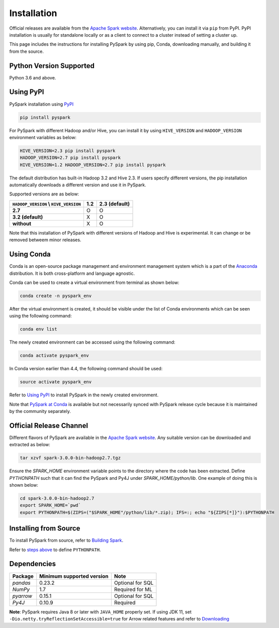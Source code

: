 ..  Licensed to the Apache Software Foundation (ASF) under one
    or more contributor license agreements.  See the NOTICE file
    distributed with this work for additional information
    regarding copyright ownership.  The ASF licenses this file
    to you under the Apache License, Version 2.0 (the
    "License"); you may not use this file except in compliance
    with the License.  You may obtain a copy of the License at

..    http://www.apache.org/licenses/LICENSE-2.0

..  Unless required by applicable law or agreed to in writing,
    software distributed under the License is distributed on an
    "AS IS" BASIS, WITHOUT WARRANTIES OR CONDITIONS OF ANY
    KIND, either express or implied.  See the License for the
    specific language governing permissions and limitations
    under the License.

============
Installation
============

Official releases are available from the `Apache Spark website <https://spark.apache.org/downloads.html>`_.
Alternatively, you can install it via ``pip`` from PyPI.  PyPI installation is usually for standalone
locally or as a client to connect to a cluster instead of setting a cluster up.  
 
This page includes the instructions for installing PySpark by using pip, Conda, downloading manually, and building it from the source.

Python Version Supported
------------------------

Python 3.6 and above.

Using PyPI
----------

PySpark installation using `PyPI <https://pypi.org/project/pyspark/>`_

.. code-block:: bash

    pip install pyspark

For PySpark with different Hadoop and/or Hive, you can install it by using ``HIVE_VERSION`` and ``HADOOP_VERSION`` environment variables as below:

.. code-block:: bash

    HIVE_VERSION=2.3 pip install pyspark
    HADOOP_VERSION=2.7 pip install pyspark
    HIVE_VERSION=1.2 HADOOP_VERSION=2.7 pip install pyspark

The default distribution has built-in Hadoop 3.2 and Hive 2.3. If users specify different versions, the pip installation automatically
downloads a different version and use it in PySpark.

Supported versions are as below:

====================================== ====================================== ======================================
``HADOOP_VERSION`` \\ ``HIVE_VERSION`` 1.2                                    2.3 (default)
====================================== ====================================== ======================================
**2.7**                                O                                      O
**3.2 (default)**                      X                                      O
**without**                            X                                      O
====================================== ====================================== ======================================

Note that this installation of PySpark with different versions of Hadoop and Hive is experimental. It can change or be removed betweem minor releases.

Using Conda
-----------

Conda is an open-source package management and environment management system which is a part of the `Anaconda <https://docs.continuum.io/anaconda/>`_ distribution. It is both cross-platform and language agnostic.
  
Conda can be used to create a virtual environment from terminal as shown below:

.. code-block:: bash

    conda create -n pyspark_env 

After the virtual environment is created, it should be visible under the list of Conda environments which can be seen using the following command:

.. code-block:: bash

    conda env list

The newly created environment can be accessed using the following command:

.. code-block:: bash

    conda activate pyspark_env

In Conda version earlier than 4.4, the following command should be used:

.. code-block:: bash

    source activate pyspark_env

Refer to `Using PyPI <#using-pypi>`_ to install PySpark in the newly created environment.

Note that `PySpark at Conda <https://anaconda.org/conda-forge/pyspark>`_ is available but not necessarily synced with PySpark release cycle because it is maintained by the community separately.

Official Release Channel
------------------------

Different flavors of PySpark are available in the `Apache Spark website <https://spark.apache.org/downloads.html>`_.
Any suitable version can be downloaded and extracted as below:

.. code-block:: bash

    tar xzvf spark-3.0.0-bin-hadoop2.7.tgz

Ensure the `SPARK_HOME` environment variable points to the directory where the code has been extracted. 
Define `PYTHONPATH` such that it can find the PySpark and Py4J under `SPARK_HOME/python/lib`. 
One example of doing this is shown below:

.. code-block:: bash

    cd spark-3.0.0-bin-hadoop2.7
    export SPARK_HOME=`pwd`
    export PYTHONPATH=$(ZIPS=("$SPARK_HOME"/python/lib/*.zip); IFS=:; echo "${ZIPS[*]}"):$PYTHONPATH

Installing from Source
----------------------

To install PySpark from source, refer to `Building Spark <https://spark.apache.org/docs/latest/building-spark.html>`_.

Refer to `steps above <#official-release-channel>`_ to define ``PYTHONPATH``.

Dependencies
------------
============= ========================= ================
Package       Minimum supported version Note
============= ========================= ================
`pandas`      0.23.2                    Optional for SQL
`NumPy`       1.7                       Required for ML 
`pyarrow`     0.15.1                    Optional for SQL
`Py4J`        0.10.9                    Required
============= ========================= ================

**Note**: PySpark requires Java 8 or later with ``JAVA_HOME`` properly set.  
If using JDK 11, set ``-Dio.netty.tryReflectionSetAccessible=true`` for Arrow related features and refer to `Downloading <https://spark.apache.org/docs/latest/#downloading>`_